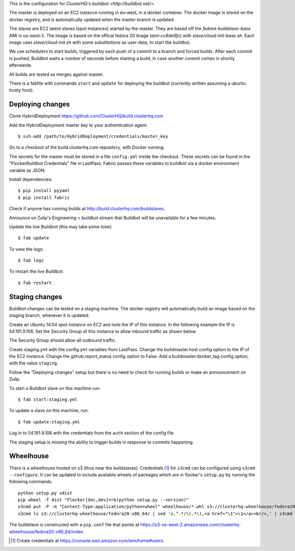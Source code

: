 This is the configuration for ClusterHQ's `buildbot <http://buildbot.net/>`.

The master is deployed on an EC2 instance running in eu-west, in a docker container.
The docker image is stored on the docker registry, and is automatically updated when the master branch is updated.

The slaves are EC2 latent slaves (spot instances) started by the master.
They are based off the `fedora-buildslave-base` AMI in us-west-2.
The image is based on the offical fedora 20 image (`ami-cc8de6fc`) with `slave/cloud-init-base.sh`.
Each image uses `slave/cloud-init.sh` with some substitutions as user-data, to start the buildbot.

We use schedulers to start builds, triggered by each push of a commit to a branch and forced builds.
After each commit is pushed, Buildbot waits a number of seconds before starting a build,
in case another commit comes in shortly afterwards.

All builds are tested as merges against master.

There is a fabfile with commands ``start`` and ``update`` for deploying the buildbot (currently written assuming a ubuntu trusty host).

Deploying changes
-----------------

Clone HybridDeployment https://github.com/ClusterHQ/build.clusterhq.com

Add the HybridDeployment master key to your authentication agent::

   $ ssh-add /path/to/HybridDeployment/credentials/master_key

Go to a checkout of the build.clusterhq.com repository, with Docker running.

The secrets for the master must be stored in a file ``config.yml`` inside the checkout.
These secrets can be found in the "FlockerBuildbot Credentials" file in LastPass.
Fabric passes these variables to buildbot via a docker environment variable as JSON.

Install dependencies::

   $ pip install pyyaml
   $ pip install fabric

Check if anyone has running builds at http://build.clusterhq.com/buildslaves.

Announce on Zulip's Engineering > buildbot stream that Buildbot will be unavailable for a few minutes.

Update the live Buildbot (this may take some time)::

   $ fab update

To view the logs::

   $ fab logs

To restart the live Buildbot::

   $ fab restart

Staging changes
---------------

Buildbot changes can be tested on a staging machine.
The docker registry will automatically build an image based on the staging branch, whenever it is updated.

Create an Ubuntu 14.04 spot instance on EC2 and note the IP of this instance.
In the following example the IP is 54.191.9.106.
Set the Security Group of this instance to allow inbound traffic as shown below.

.. image:: security-group.png
   :alt: Custom TCP Rule, TCP Protocol, Port Range 5000, Source Anywhere, 0.0.0.0/0
         SSH, TCP Protocol, Port Range 22, Source Anywhere, 0.0.0.0/0
         HTTP, TCP Protocol, Port Range 80, Source Anywhere, 0.0.0.0/0
         Custom TCP Rule, TCP Protocol, Port Range 9989, Source Anywhere, 0.0.0.0/0
         All ICMP, ICMP Protocol, Port Range 0-65535, Source Anywhere, 0.0.0.0/0

The Security Group should allow all outbound traffic.

Create staging.yml with the config.yml variables from LastPass.
Change the buildmaster.host config option to the IP of the EC2 instance.
Change the github.report_status config option to False.
Add a buildmaster.docker_tag config option, with the value ``staging``.


Follow the "Deploying changes" setup but there is no need to check for running builds or make an announcement on Zulip.

To start a Buildbot slave on this machine run::

   $ fab start:staging.yml

To update a slave on this machine, run::

   $ fab update:staging.yml

Log in to 54.191.9.106 with the credentials from the ``auth`` section of the config file.

The staging setup is missing the ability to trigger builds in response to commits happening.

Wheelhouse
----------

There is a wheelhouse hosted on s3 (thus near the buildslaves).
Credentials [1]_ for ``s3cmd`` can be configured using ``s3cmd --configure``.
It can be updated to include available wheels of packages which are in flocker's ``setup.py`` by running the following commands::

   python setup.py sdist
   pip wheel -f dist "Flocker[doc,dev]==$(python setup.py --version)"
   s3cmd put -P -m "Content-Type:application/python+wheel" wheelhouse/*.whl s3://clusterhq-wheelhouse/fedora20-x86_64
   s3cmd ls s3://clusterhq-wheelhouse/fedora20-x86_64/ | sed 's,^.*/\(.*\),<a href="\1">\1</a><br/>,' | s3cmd put -P -m "text/html" - s3://clusterhq-wheelhouse/fedora20-x86_64/index

The buildslave is constructed with a ``pip.conf`` file that points at https://s3-us-west-2.amazonaws.com/clusterhq-wheelhouse/fedora20-x86_64/index.

.. [1] Create credentials at https://console.aws.amazon.com/iam/home#users.
